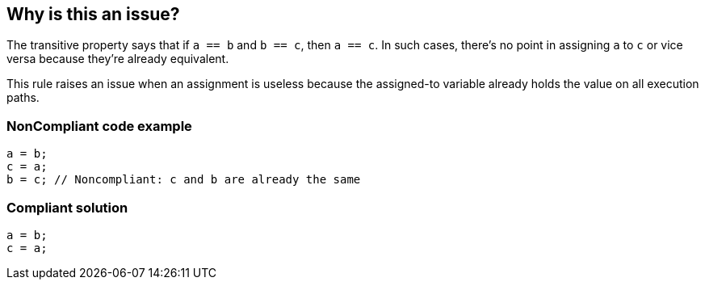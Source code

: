 == Why is this an issue?

The transitive property says that if ``++a == b++`` and ``++b == c++``, then ``++a == c++``. In such cases, there's no point in assigning ``++a++`` to ``++c++`` or vice versa because they're already equivalent. 


This rule raises an issue when an assignment is useless because the assigned-to variable already holds the value on all execution paths.


=== NonCompliant code example

[source,text]
----
a = b;
c = a;
b = c; // Noncompliant: c and b are already the same
----


=== Compliant solution

[source,text]
----
a = b;
c = a;
----

